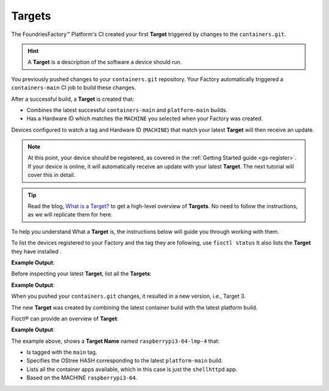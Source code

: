 .. _tutorial-what-is-a-target:

Targets
^^^^^^^

The FoundriesFactory™ Platform's CI created your first **Target** triggered by changes to the ``containers.git``.

.. hint::

   A **Target** is a description of the software a device should run.

You previously pushed changes to your ``containers.git`` repository. 
Your Factory automatically triggered a ``containers-main`` CI job to build these changes.

After a successful build, a **Target** is created that:

- Combines the latest successful ``containers-main`` and ``platform-main`` builds.
- Has a Hardware ID which matches the ``MACHINE`` you selected when your Factory was created.

Devices configured to watch a tag and Hardware ID (``MACHINE``) that match your latest **Target** will then receive an update.

.. note::

   At this point, your device should be registered, as covered in the :ref:`Getting Started guide <gs-register>`.
   If your device is online, it will automatically receive an update with your latest **Target**.
   The next tutorial will cover this in detail.

.. tip::

   Read the blog, `What is a Target? <https://foundries.io/insights/blog/2020/05/14/whats-a-target/>`_ 
   to get a high-level overview of **Targets**.
   No need to follow the instructions, as we will replicate them for here.

To help you understand What a **Target** is, the instructions below will guide you through working with them.

To list the devices registered to your Factory and the tag they are following, use ``fioctl status``
It also lists the **Target** they have installed .

.. prompt:: bash host:~$, auto

    host:~$ fioctl status

**Example Output**:

.. prompt:: text

     Total number of devices: 1
     
     TAG    LATEST TARGET  DEVICES  ON LATEST  ONLINE
     ---    -------------  -------  ---------  ------
     main  3              1        1          1
     
     Orphan target versions below are marked with a star (*)

     ## CI Tag: main
	        TARGET  DEVICES  INSTALLING  DETAILS
	        ------  -------  ----------  -------
	        3       1        0           `fioctl targets show 4`

Before inspecting your latest **Target**, list all the **Targets**:

.. prompt:: bash host:~$, auto

    host:~$ fioctl targets list

**Example Output**:

.. prompt:: text

     VERSION  TAGS    APPS        HARDWARE IDs
     -------  ----    ----        ------------
     1        main                raspberrypi3-64
     2        main   shellhttpd  raspberrypi3-64

When you pushed your ``containers.git`` changes, it resulted in a new version, i.e.,  Target 3. 

The new  **Target** was created by combining the latest 
container build  with the latest platform build.

Fioctl® can provide an overview of **Target**:

.. prompt:: bash host:~$, auto

    host:~$ fioctl targets show 3

**Example Output**:

.. prompt:: text

     Tags:	main
     CI:	https://ci.foundries.io/projects/<factory>/lmp/builds/4/
     Source:
	     https://source.foundries.io/factories/<factory>/lmp-manifest.git/commit/?id=fb119f5
	     https://source.foundries.io/factories/<factory>/meta-subscriber-overrides.git/commit/?id=d89efb2
	     https://source.foundries.io/factories/<factory>/containers.git/commit/?id=0bec425
     
     TARGET NAME            OSTREE HASH - SHA256
     -----------            --------------------
     raspberrypi3-64-lmp-4  3abd308ea6d4caffcdf250c7170e0dc9c8ff9082c64538bf14ca07c2df1beeff
     
     COMPOSE APP  VERSION
     -----------  -------
     shellhttpd   hub.foundries.io/<factory>/shellhttpd@sha256:3ce57a22faa2484ce602c86f522b72b1b105ce85a14fc5b2a9a12eb12de4ec7f

The example above, shows a **Target Name** named ``raspberrypi3-64-lmp-4`` that:

- Is tagged with the ``main`` tag.
- Specifies the OStree HASH corresponding to the latest ``platform-main`` build.
- Lists all the container apps available, which in this case is just the ``shellhttpd`` app.
- Based on the MACHINE ``raspberrypi3-64``.
